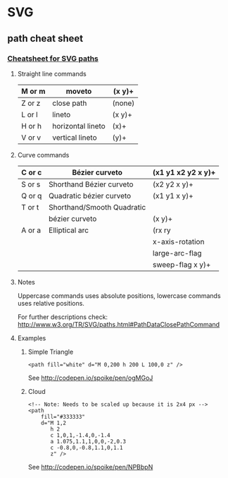 * SVG
** path cheat sheet
*** [[https://gist.github.com/spoike/a524526aab5bb42ee229][Cheatsheet for SVG paths]]
**** Straight line commands
|--------+-------------------+--------|
| M or m | moveto            | (x y)+ |
|--------+-------------------+--------|
| Z or z | close path        | (none) |
|--------+-------------------+--------|
| L or l | lineto            | (x y)+ |
|--------+-------------------+--------|
| H or h | horizontal lineto | (x)+   |
|--------+-------------------+--------|
| V or v | vertical lineto   | (y)+   |
|--------+-------------------+--------|

**** Curve commands
|--------+----------------------------+--------------------|
| C or c | Bézier curveto             | (x1 y1 x2 y2 x y)+ |
|--------+----------------------------+--------------------|
| S or s | Shorthand Bézier curveto   | (x2 y2 x y)+       |
|--------+----------------------------+--------------------|
| Q or q | Quadratic bézier curveto   | (x1 y1 x y)+       |
|--------+----------------------------+--------------------|
| T or t | Shorthand/Smooth Quadratic |                    |
|        | bézier curveto             | (x y)+             |
|--------+----------------------------+--------------------|
| A or a | Elliptical arc             | (rx ry             |
|        |                            | x-axis-rotation    |
|        |                            | large-arc-flag     |
|        |                            | sweep-flag x y)+   |
|--------+----------------------------+--------------------|

**** Notes
     Uppercase commands uses absolute positions, lowercase commands uses relative positions.

     For further descriptions check: http://www.w3.org/TR/SVG/paths.html#PathDataClosePathCommand

**** Examples
***** Simple Triangle
      #+BEGIN_SRC web
        <path fill="white" d="M 0,200 h 200 L 100,0 z" />
      #+END_SRC

      See http://codepen.io/spoike/pen/ogMGoJ
***** Cloud
      #+BEGIN_SRC web
        <!-- Note: Needs to be scaled up because it is 2x4 px -->
        <path 
            fill="#333333"
            d="M 1,2
               h 2
               c 1,0,1,-1.4,0,-1.4
               a 1.075,1.1,1,0,0,-2,0.3
               c -0.8,0,-0.8,1.1,0,1.1
               z" />
      #+END_SRC
      See http://codepen.io/spoike/pen/NPBbpN

